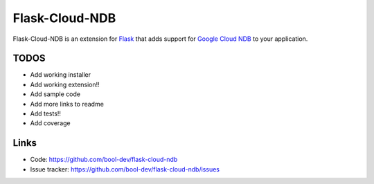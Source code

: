 Flask-Cloud-NDB
================

Flask-Cloud-NDB is an extension for `Flask`_ that adds support for
`Google Cloud NDB`_ to your application.


TODOS
----------------

-   Add working installer
-   Add working extension!!
-   Add sample code
-   Add more links to readme
-   Add tests!!
-   Add coverage


Links
-----

-   Code: https://github.com/bool-dev/flask-cloud-ndb
-   Issue tracker: https://github.com/bool-dev/flask-cloud-ndb/issues

.. _Flask: https://palletsprojects.com/p/flask/
.. _Google Cloud NDB: https://pypi.org/project/google-cloud-ndb/
.. _pip: https://pip.pypa.io/en/stable/quickstart/